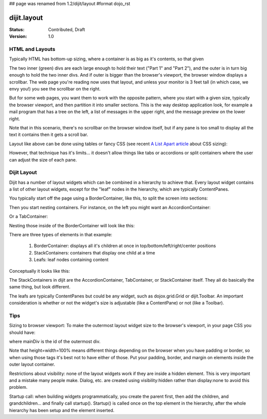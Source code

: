 ## page was renamed from 1.2/dijit/layout
#format dojo_rst

dijit.layout
============

:Status: Contributed, Draft
:Version: 1.0

HTML and Layouts
----------------

Typically HTML has bottom-up sizing, where a container is as big as it's contents, so that given

.. cv-compound::

  .. cv:: css

     <style type="text/css">
        .inner, .outer { margin: 5px; border: 1px solid blue; }
        .inner { border: 1px solid green; }
     </style>

  .. cv:: html

    <div class="outer">
      <div  class="inner">
        Part 1
      </div>
      <div class="inner">
        Part 2
      </div>
    </div>

The two inner (green) divs are each large enough to hold their text ("Part 1" and "Part 2"), and the outer is in turn big enough to hold the two inner divs. And if outer is bigger than the browser's viewport, the browser window displays a scrollbar. The web page you're reading now uses that layout, and unless your monitor is 3 feet tall (in which case, we envy you!) you see the scrollbar on the right.

But for some web pages, you want them to work with the opposite pattern, where you start with a given size, typically the browser viewport, and then partition it into smaller sections. This is the way desktop application look, for example a mail program that has a tree on the left, a list of messages in the upper right, and the message preview on the lower right.


.. image:: maildemo.png
   :alt: mail demo screen shot

Note that in this scenario, there's no scrollbar on the browser window itself, but if any pane is too small to display all the text it contains then it gets a scroll bar.

Layout like above can be done using tables or fancy CSS (see recent `A List Apart article <http://www.alistapart.com/articles/conflictingabsolutepositions>`_ about CSS sizing):

.. cv-compound::

  .. cv:: css

      <style type="css/text">
        .top, .bottom { height: 100px; }
        .center { height: 200px; width: 300px; }
        .leading, .trailing { width: 200px; }
      </style>

  .. cv:: html

        <table>
          <tr>
             <td colspan=3><div class=top>Top Pane</div></td>
          </tr>
          <tr>
             <td><div class=leading>Leading pane</div></td>
             <td><div class=center>Center pane</div></td>
             <td><div class=trailing>Trailing pane</div></td>
          </tr>
          <tr>
             <td colspan=3><div class=bottom>Bottom pane</div></td>
          </tr>
        </table>

However, that technique has it's limits... it doesn't allow things like tabs or accordions or split containers where the user can adjust the size of each pane.

Dijit Layout
------------

Dijit has a number of layout widgets which can be combined in a hierarchy to achieve that. Every layout widget contains a list of other layout widgets, except for the "leaf" nodes in the hierarchy, which are typically ContentPanes.

You typically start off the page using a BorderContainer, like this, to split the screen into sections:

.. cv-compound::

  .. cv:: javascript

     <script type="text/javascript">
     dojo.require("dijit.layout.BorderContainer");
     dojo.require("dijit.layout.ContentPane");
     </script>

  .. cv:: html

        <div dojoType="dijit.layout.BorderContainer" style="width: 500px; height: 300px; border: 1px solid black;">
             <div dojoType="dijit.layout.ContentPane" region="top">Top pane</div>
             <div dojoType="dijit.layout.ContentPane" region="leading">Leading pane</div>
             <div dojoType="dijit.layout.ContentPane" region="center">Center pane</div>
             <div dojoType="dijit.layout.ContentPane" region="trailing">Trailing pane</div>
             <div dojoType="dijit.layout.ContentPane" region="bottom">Bottom pane</div>
        </div>

Then you start nesting containers.  For instance, on the left you might want an AccordionContainer:

.. cv-compound::

  .. cv:: javascript

     <script type="text/javascript">
     dojo.require("dijit.layout.AccordionContainer");
     </script>

  .. cv:: html

        <div dojoType="dijit.layout.AccordionContainer" style="width: 200px; height: 200px; border: 1px solid black;">
             <div dojoType="dijit.layout.AccordionPane" title="pane #1">accordion pane #1</div>
             <div dojoType="dijit.layout.AccordionPane" title="pane #2">accordion pane #2</div>
             <div dojoType="dijit.layout.AccordionPane" title="pane #3">accordion pane #3</div>
        </div>

Or a TabContainer:


.. cv-compound::

  .. cv:: javascript

     <script type="text/javascript">
     dojo.require("dijit.layout.TabContainer");
     dojo.require("dijit.layout.ContentPane");
     </script>

  .. cv:: html

        <div dojoType="dijit.layout.TabContainer" style="width: 200px; height: 200px; border: 1px solid black;">
             <div dojoType="dijit.layout.ContentPane" title="tab #1">tab pane #1</div>
             <div dojoType="dijit.layout.ContentPane" title="tab #2">tab pane #2</div>
             <div dojoType="dijit.layout.ContentPane" title="tab #3">tab pane #3</div>
        </div>

Nesting those inside of the BorderContainer will look like this:

.. cv-compound::

  .. cv:: javascript

     <script type="text/javascript">
     dojo.require("dijit.layout.BorderContainer");
     dojo.require("dijit.layout.TabContainer");
     dojo.require("dijit.layout.AccordionContainer");
     dojo.require("dijit.layout.ContentPane");
     </script>

  .. cv:: html

        <div dojoType="dijit.layout.BorderContainer" style="width: 500px; height: 300px; border: 1px solid black;">
             <div dojoType="dijit.layout.ContentPane" region="top">Top pane</div>
             <div dojoType="dijit.layout.AccordionContainer" region="leading">
                  <div dojoType="dijit.layout.AccordionPane" title="pane #1">accordion pane #1</div>
                  <div dojoType="dijit.layout.AccordionPane" title="pane #2">accordion pane #2</div>
                  <div dojoType="dijit.layout.AccordionPane" title="pane #3">accordion pane #3</div>
             </div>
             <div dojoType="dijit.layout.TabContainer" region="center">
                  <div dojoType="dijit.layout.ContentPane" title="tab #1">tab pane #1</div>
                  <div dojoType="dijit.layout.ContentPane" title="tab #2">tab pane #2</div>
                  <div dojoType="dijit.layout.ContentPane" title="tab #3">tab pane #3</div>
             </div>
             <div dojoType="dijit.layout.ContentPane" region="trailing">Trailing pane</div>
             <div dojoType="dijit.layout.ContentPane" region="bottom">Bottom pane</div>
        </div>

There are three types of elements in that example:

   1. BorderContainer: displays all it's children at once in top/bottom/left/right/center positions
   2. StackContainers: containers that display one child at a time
   3. Leafs: leaf nodes containing content

Conceptually it looks like this:

.. image:: layoutblock.png
   :alt: block diagram of container nesting


The StackContainers in dijit are the AccordionContainer, TabContainer, or StackContainer itself. They all do basically the same thing, but look different.

The leafs are typically ContentPanes but could be any widget, such as dojox.grid.Grid or dijit.Toolbar. An important consideration is whether or not the widget's size is adjustable (like a ContentPane) or not (like a Toolbar).

Tips
----

Sizing to browser viewport: To make the outermost layout widget size to the browser's viewport, in your page CSS you should have:

.. code-block :: css
  :linenos:


  html, body, #mainDiv {
    width: 100%; height: 100%;
    border: 0; padding: 0; margin: 0;
  }

where mainDiv is the id of the outermost div.

Note that height=width=100% means different things depending on the browser when you have padding or border, so when using those tags it's best not to have either of those. Put your padding, border, and margin on elements inside the outer layout container.

Restrictions about visibility: none of the layout widgets work if they are inside a hidden element. This is very important and a mistake many people make.  Dialog, etc. are created using visibility:hidden rather than display:none to avoid this problem.

Startup call: when building widgets programmatically, you create the parent first, then add the children, and grandchildren... and finally call startup(). Startup() is called once on the top element in the hierarchy, after the whole hierarchy has been setup and the element inserted.
